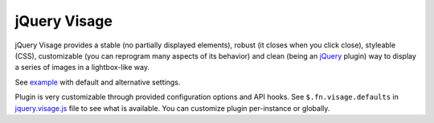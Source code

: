 jQuery Visage
=============

jQuery Visage provides a stable (no partially displayed elements), robust (it
closes when you click close), styleable (CSS), customizable (you can reprogram
many aspects of its behavior) and clean (being an jQuery_ plugin) way to display
a series of images in a lightbox-like way.

.. _jQuery: http://jquery.com/

See example_ with default and alternative settings.

.. _example: http://mitar.github.com/jquery-visage/

Plugin is very customizable through provided configuration options and API
hooks. See ``$.fn.visage.defaults`` in jquery.visage.js_ file to see what is
available. You can customize plugin per-instance or globally.

.. _jquery.visage.js: https://github.com/mitar/jquery-visage/blob/master/src/jquery.visage.js
